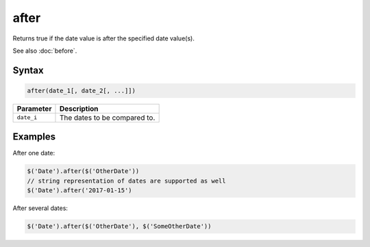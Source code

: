 after
=====

Returns true if the date value is after the specified date value(s).

See also :doc:`before`.

Syntax
------

.. code-block:: javascript

  after(date_1[, date_2[, ...]])

=============== ============================
Parameter       Description
=============== ============================
``date_i``      The dates to be compared to.
=============== ============================

Examples
--------

After one date:

.. code-block:: javascript

  $('Date').after($('OtherDate'))
  // string representation of dates are supported as well
  $('Date').after('2017-01-15')

After several dates:

.. code-block:: javascript

  $('Date').after($('OtherDate'), $('SomeOtherDate'))
